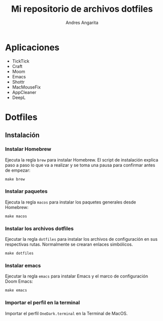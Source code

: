 #+title: Mi repositorio de archivos dotfiles
#+author: Andres Angarita

* Aplicaciones
- TickTick
- Craft
- Moom
- Emacs
- Shottr
- MacMouseFix
- AppCleaner
- DeepL

* Dotfiles

** Instalación

*** Instalar Homebrew

Ejecuta la regla ~brew~ para instalar Homebrew. El script de instalación explica
paso a paso lo que va a realizar y se toma una pausa para confirmar antes de
empezar:

#+begin_src shell
make brew
#+end_src

*** Instalar paquetes

Ejecuta la regla ~macos~ para instalar los paquetes generales desde Homebrew:

#+begin_src shell
make macos
#+end_src

*** Instalar los archivos dotfiles

Ejecutar la regla ~dotfiles~ para instalar los archivos de configuración en sus
respectivas rutas. Normalmente se crearan enlaces simbólicos.

#+begin_src shell
make dotfiles
#+end_src

*** Instalar emacs

Ejecutar la regla ~emacs~ para instalar Emacs y el marco de configuración Doom
Emacs:

#+begin_src shell
make emacs
#+end_src

*** Importar el perfil en la terminal

Importar el perfil ~OneDark.terminal~ en la Terminal de MacOS.
